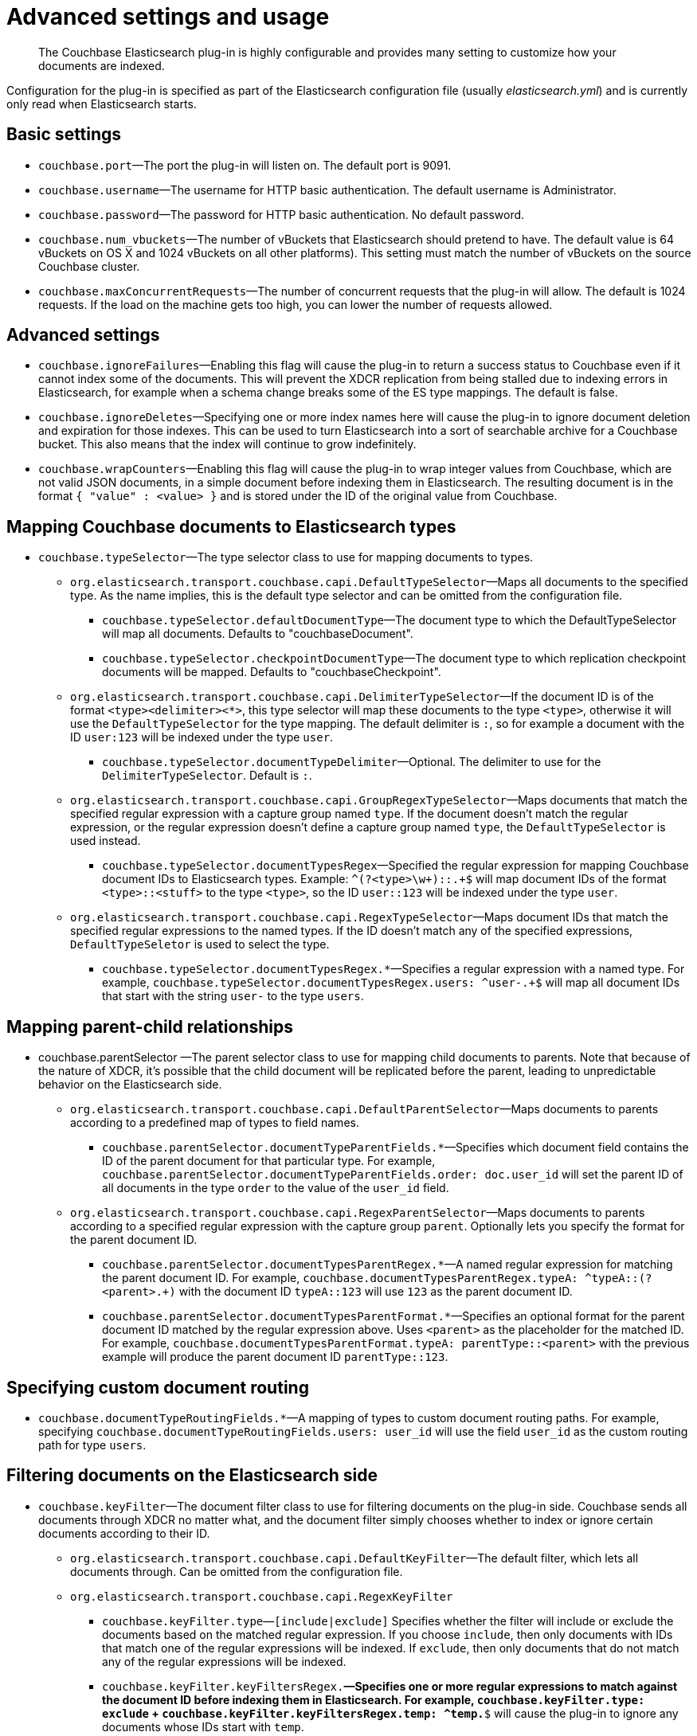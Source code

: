 [#elastic-advanced]
= Advanced settings and usage

[abstract]
The Couchbase Elasticsearch plug-in is highly configurable and provides many setting to customize how your documents are indexed.

Configuration for the plug-in is specified as part of the Elasticsearch configuration file (usually [.path]_elasticsearch.yml_) and is currently only read when Elasticsearch starts.

== Basic settings

* `couchbase.port`—The port the plug-in will listen on.
The default port is 9091.
* `couchbase.username`—The username for HTTP basic authentication.
The default username is Administrator.
* `couchbase.password`—The password for HTTP basic authentication.
No default password.
* `couchbase.num_vbuckets`—The number of vBuckets that Elasticsearch should pretend to have.
The default value is 64 vBuckets on OS X and 1024 vBuckets on all other platforms).
This setting must match the number of vBuckets on the source Couchbase cluster.
* `couchbase.maxConcurrentRequests`—The number of concurrent requests that the plug-in will allow.
The default is 1024 requests.
If the load on the machine gets too high, you can lower the number of requests allowed.

== Advanced settings

* `couchbase.ignoreFailures`—Enabling this flag will cause the plug-in to return a success status to Couchbase even if it cannot index some of the documents.
This will prevent the XDCR replication from being stalled due to indexing errors in Elasticsearch, for example when a schema change breaks some of the ES type mappings.
The default is false.
* `couchbase.ignoreDeletes`—Specifying one or more index names here will cause the plug-in to ignore document deletion and expiration for those indexes.
This can be used to turn Elasticsearch into a sort of searchable archive for a Couchbase bucket.
This also means that the index will continue to grow indefinitely.
* `couchbase.wrapCounters`—Enabling this flag will cause the plug-in to wrap integer values from Couchbase, which are not valid JSON documents, in a simple document before indexing them in Elasticsearch.
The resulting document is in the format `{ "value" : <value> }` and is stored under the ID of the original value from Couchbase.

== Mapping Couchbase documents to Elasticsearch types

* `couchbase.typeSelector`—The type selector class to use for mapping documents to types.
 ** `org.elasticsearch.transport.couchbase.capi.DefaultTypeSelector`—Maps all documents to the specified type.
As the name implies, this is the default type selector and can be omitted from the configuration file.
  *** `couchbase.typeSelector.defaultDocumentType`—The document type to which the DefaultTypeSelector will map all documents.
Defaults to "couchbaseDocument".
  *** `couchbase.typeSelector.checkpointDocumentType`—The document type to which replication checkpoint documents will be mapped.
Defaults to "couchbaseCheckpoint".
 ** `org.elasticsearch.transport.couchbase.capi.DelimiterTypeSelector`—If the document ID is of the format `<type><delimiter><*>`, this type selector will map these documents to the type `<type>`, otherwise it will use the `DefaultTypeSelector` for the type mapping.
The default delimiter is `:`, so for example a document with the ID `user:123` will be indexed under the type `user`.
  *** `couchbase.typeSelector.documentTypeDelimiter`—Optional.
The delimiter to use for the `DelimiterTypeSelector`.
Default is `:`.
 ** `org.elasticsearch.transport.couchbase.capi.GroupRegexTypeSelector`—Maps documents that match the specified regular expression with a capture group named `type`.
If the document doesn't match the regular expression, or the regular expression doesn't define a capture group named `type`, the `DefaultTypeSelector` is used instead.
  *** `couchbase.typeSelector.documentTypesRegex`—Specified the regular expression for mapping Couchbase document IDs to Elasticsearch types.
Example: `^(?<type>\w+)::.+$` will map document IDs of the format `<type>::<stuff>` to the type `<type>`, so the ID `user::123` will be indexed under the type `user`.
 ** `org.elasticsearch.transport.couchbase.capi.RegexTypeSelector`—Maps document IDs that match the specified regular expressions to the named types.
If the ID doesn't match any of the specified expressions, `DefaultTypeSeletor` is used to select the type.
  *** `couchbase.typeSelector.documentTypesRegex.*`—Specifies a regular expression with a named type.
For example, `couchbase.typeSelector.documentTypesRegex.users: ^user-.+$` will map all document IDs that start with the string `user-` to the type `users`.

== Mapping parent-child relationships

* couchbase.parentSelector —The parent selector class to use for mapping child documents to parents.
Note that because of the nature of XDCR, it's possible that the child document will be replicated before the parent, leading to unpredictable behavior on the Elasticsearch side.
 ** `org.elasticsearch.transport.couchbase.capi.DefaultParentSelector`—Maps documents to parents according to a predefined map of types to field names.
  *** `couchbase.parentSelector.documentTypeParentFields.*`—Specifies which document field contains the ID of the parent document for that particular type.
For example, `couchbase.parentSelector.documentTypeParentFields.order: doc.user_id` will set the parent ID of all documents in the type `order` to the value of the `user_id` field.
 ** `org.elasticsearch.transport.couchbase.capi.RegexParentSelector`—Maps documents to parents according to a specified regular expression with the capture group `parent`.
Optionally lets you specify the format for the parent document ID.
  *** `couchbase.parentSelector.documentTypesParentRegex.*`—A named regular expression for matching the parent document ID.
For example, `couchbase.documentTypesParentRegex.typeA: ^typeA::(?<parent>.+)` with the document ID `typeA::123` will use `123` as the parent document ID.
  *** `couchbase.parentSelector.documentTypesParentFormat.*`—Specifies an optional format for the parent document ID matched by the regular expression above.
Uses `<parent>` as the placeholder for the matched ID.
For example, `couchbase.documentTypesParentFormat.typeA: parentType::<parent>` with the previous example will produce the parent document ID `parentType::123`.

== Specifying custom document routing

* `couchbase.documentTypeRoutingFields.*`—A mapping of types to custom document routing paths.
For example, specifying `couchbase.documentTypeRoutingFields.users: user_id` will use the field `user_id` as the custom routing path for type `users`.

[#filter]
== Filtering documents on the Elasticsearch side

* `couchbase.keyFilter`—The document filter class to use for filtering documents on the plug-in side.
Couchbase sends all documents through XDCR no matter what, and the document filter simply chooses whether to index or ignore certain documents according to their ID.
 ** `org.elasticsearch.transport.couchbase.capi.DefaultKeyFilter`—The default filter, which lets all documents through.
Can be omitted from the configuration file.
 ** `org.elasticsearch.transport.couchbase.capi.RegexKeyFilter`
  *** `couchbase.keyFilter.type`—`[include|exclude]` Specifies whether the filter will include or exclude the documents based on the matched regular expression.
If you choose `include`, then only documents with IDs that match one of the regular expressions will be indexed.
If `exclude`, then only documents that do not match any of the regular expressions will be indexed.
  *** `couchbase.keyFilter.keyFiltersRegex.*`—Specifies one or more regular expressions to match against the document ID before indexing them in Elasticsearch.
For example, `couchbase.keyFilter.type: exclude` + `couchbase.keyFilter.keyFiltersRegex.temp: ^temp.*$` will cause the plug-in to ignore any documents whose IDs start with `temp`.

== Understanding metadata

As you get more advanced in your usage of the Couchbase Elasticsearch plug-in, it might be helpful for you to understand what is actually sent via the plug-in and how Elasticsearch uses it.
When you send a JSON document to Couchbase Server to store, it looks similar to the following:

----
{
   "name": "Green Monsta Ale",
   "abv": 7.3,
   "ibu": 0,
   "srm": 0,
   "upc": 0,
   "type": "beer",
   "brewery_id": "wachusetts_brewing_company",
   "updated": "2010-07-22 20:00:20",
   "description": "A BIG PALE ALE with an awesome balance of Belgian malts with Fuggles and East Kent Golding hops.",
   "style": "American-Style Strong Pale Ale",
   "category": "North American Ale"
}
----

Here we have a JSON document with all the information for a beer in our application.
When Couchbase stores this document, it adds metadata about the document so that we now have JSON in Couchbase that looks like this:

----
{
    {
   "id": "wachusetts_brewing_company-green_monsta_ale",
   "rev": "1-00000005ce01e6210000000000000000",
   "expiration": 0,
   "flags": 0,
   "type": "json"
    },
    {
       "name": "Green Monsta Ale",
       "abv": 7.3,
       "ibu": 0,
       "srm": 0,
       "upc": 0,
       "type": "beer",
       "brewery_id": "wachusetts_brewing_company",
       "updated": "2010-07-22 20:00:20",
       "description": "A BIG PALE ALE with an awsome balance of Belgian malts with Fuggles and East Kent Golding hops.",
       "style": "American-Style Strong Pale Ale",
       "category": "North American Ale"
    }
}
----

The metadata that Couchbase Server stores with our beer document contains the key for the document, an internal revision number, expiration, flags and the type of document.
When Couchbase Server replicates data to Elasticsearch via the plug-in, it sends this entire JSON including the metadata.
Elasticsearch will then index the document and will store the following JSON with document metadata:

----
{
  "id": "wachusetts_brewing_company-green_monsta_ale",
  "rev": "1-00000005ce01e6210000000000000000",
  "expiration": 0,
  "flags": 0,
  "type": "json"
}
----

And finally when you query Elasticsearch and get a result set, it will contain the document metadata only:

----
{
    took: 22
    timed_out: false
    _shards: {
    total: 5
    successful: 5
    failed: 0
},
    hits: {
    total: 1
    max_score: 0.18642133
    hits: [
        {
        _index: beer-sample
        _type: couchbaseDocument
        _id: wachusetts_brewing_company-green_monsta_ale
        _score: 0.18642133
            _source: {
                meta: {
                    id: wachusetts_brewing_company-green_monsta_ale
                    rev: 1-00000005ce01e6210000000000000000
                    flags: 0
                    expiration: 0
                    }
                }
            }
        ]
    }
}
----
